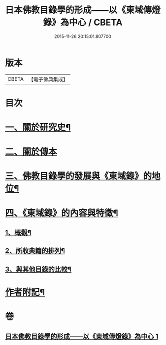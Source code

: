 #+TITLE: 日本佛教目錄學的形成——以《東域傳燈錄》為中心 / CBETA
#+DATE: 2015-11-26 20:15:01.807700
* 版本
 |     CBETA|【電子佛典集成】|

* 目次
* [[file:KR6v0086_001.txt::001-0416a8][一、關於研究史¶]]
* [[file:KR6v0086_001.txt::0417a22][二、關於傳本]]
* [[file:KR6v0086_001.txt::0422a11][三、佛教目錄學的發展與《東域錄》的地位¶]]
* [[file:KR6v0086_001.txt::0426a21][四、《東域錄》的內容與特徵¶]]
** [[file:KR6v0086_001.txt::0426a22][1、概觀¶]]
** [[file:KR6v0086_001.txt::0429a14][2、所收典籍的排列¶]]
** [[file:KR6v0086_001.txt::0433a8][3、與其他目錄的比較¶]]
* [[file:KR6v0086_001.txt::0435a23][作者附記¶]]
* 卷
** [[file:KR6v0086_001.txt][日本佛教目錄學的形成——以《東域傳燈錄》為中心 1]]
